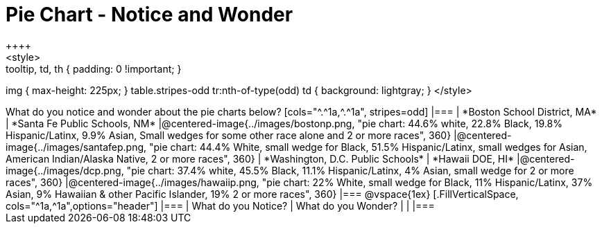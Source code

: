 = Pie Chart - Notice and Wonder
++++
<style>
.tooltip, td, th { padding: 0 !important; }
img { max-height: 225px; }
table.stripes-odd tr:nth-of-type(odd) td { background: lightgray; }
</style>
++++

What do you notice and wonder about the pie charts below?

[cols="^.^1a,^.^1a", stripes=odd]
|===
| *Boston School District, MA*
| *Santa Fe Public Schools, NM*
|@centered-image{../images/bostonp.png, "pie chart: 44.6% white, 22.8% Black, 19.8% Hispanic/Latinx, 9.9% Asian, Small wedges for some other race alone and 2 or more races", 360}
|@centered-image{../images/santafep.png, "pie chart: 44.4% White, small wedge for Black, 51.5% Hispanic/Latinx, small wedges for Asian, American Indian/Alaska Native, 2 or more races", 360}

| *Washington, D.C. Public Schools*
| *Hawaii DOE, HI*
|@centered-image{../images/dcp.png, "pie chart: 37.4% white, 45.5% Black, 11.1% Hispanic/Latinx, 4% Asian, small wedge for 2 or more races", 360}
|@centered-image{../images/hawaiip.png, "pie chart: 22% White, small wedge for Black, 11% Hispanic/Latinx, 37% Asian, 9% Hawaiian & other Pacific Islander, 19% 2 or more races", 360}
|===

@vspace{1ex}
[.FillVerticalSpace, cols="^1a,^1a",options="header"]
|===
| What do you Notice? 	| What do you Wonder?
|						|
|===
